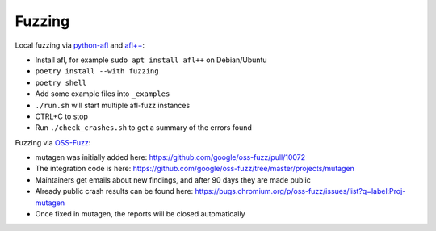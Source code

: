 Fuzzing
=======

Local fuzzing via `python-afl <https://github.com/jwilk/python-afl>`__ and
`afl++ <https://aflplus.plus/>`__:

* Install afl, for example ``sudo apt install afl++`` on Debian/Ubuntu
* ``poetry install --with fuzzing``
* ``poetry shell``
* Add some example files into ``_examples``
* ``./run.sh`` will start multiple afl-fuzz instances
* CTRL+C to stop
* Run ``./check_crashes.sh`` to get a summary of the errors found

Fuzzing via `OSS-Fuzz <https://github.com/google/oss-fuzz>`__:

* mutagen was initially added here: https://github.com/google/oss-fuzz/pull/10072
* The integration code is here: https://github.com/google/oss-fuzz/tree/master/projects/mutagen
* Maintainers get emails about new findings, and after 90 days they are made public
* Already public crash results can be found here: https://bugs.chromium.org/p/oss-fuzz/issues/list?q=label:Proj-mutagen
* Once fixed in mutagen, the reports will be closed automatically
